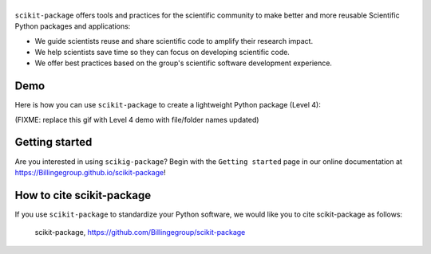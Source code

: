 |Icon|
===============

.. |title| replace:: scikit-package
.. _title: https://Billingegroup.github.io/scikit-package

.. |Icon| image:: logos/scikit-package_logo_text.png
        :target: https://Billingegroup.github.io/scikit-package
        :height: 150px

|PyPi| |Forge| |PythonVersion| |PR|

|CI| |Codecov| |Black| |Tracking|

.. |Black| image:: https://img.shields.io/badge/code_style-black-black
        :target: https://github.com/psf/black

.. |CI| image:: https://github.com/Billingegroup/scikit-package/actions/workflows/matrix-and-codecov-on-merge-to-main.yml/badge.svg
        :target: https://github.com/Billingegroup/scikit-package/actions/workflows/matrix-and-codecov-on-merge-to-main.yml

.. |Codecov| image:: https://codecov.io/gh/Billingegroup/scikit-package/branch/main/graph/badge.svg
        :target: https://codecov.io/gh/Billingegroup/scikit-package

.. |Forge| image:: https://img.shields.io/conda/vn/conda-forge/scikit-package
        :target: https://anaconda.org/conda-forge/scikit-package

.. |PR| image:: https://img.shields.io/badge/PR-Welcome-29ab47ff

.. |PyPi| image:: https://img.shields.io/pypi/v/scikit-package
        :target: https://pypi.org/project/scikit-package/

.. |PythonVersion| image:: https://img.shields.io/pypi/pyversions/scikit-package
        :target: https://pypi.org/project/scikit-package/

.. |Tracking| image:: https://img.shields.io/badge/issue_tracking-github-blue
        :target: https://github.com/Billingegroup/scikit-package/issues

``scikit-package`` offers tools and practices for the scientific community to make better and more reusable Scientific Python packages and applications:

- We guide scientists reuse and share scientific code to amplify their research impact.

- We help scientists save time so they can focus on developing scientific code.

- We offer best practices based on the group's scientific software development experience.

Demo
----

Here is how you can use ``scikit-package`` to create a lightweight Python package (Level 4):

(FIXME: replace this gif with Level 4 demo with file/folder names updated)

.. image:: doc/source/gif/demo.gif
   :alt: scikit-package demo
   :align: center

Getting started
---------------

Are you interested in using ``scikig-package``? Begin with the ``Getting started`` page in our online documentation at https://Billingegroup.github.io/scikit-package!


How to cite scikit-package
---------------------------

If you use ``scikit-package`` to standardize your Python software, we would like you to cite scikit-package as follows:

   scikit-package, https://github.com/Billingegroup/scikit-package
